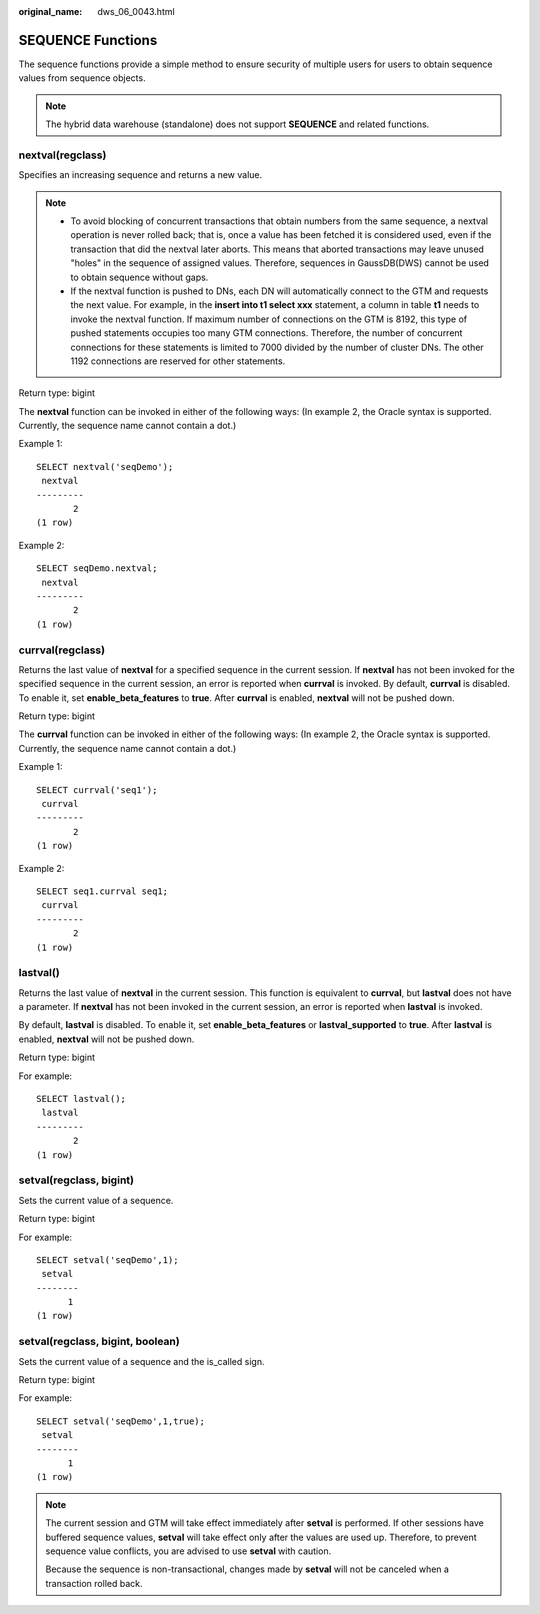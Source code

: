 :original_name: dws_06_0043.html

.. _dws_06_0043:

SEQUENCE Functions
==================

The sequence functions provide a simple method to ensure security of multiple users for users to obtain sequence values from sequence objects.

.. note::

   The hybrid data warehouse (standalone) does not support **SEQUENCE** and related functions.

nextval(regclass)
-----------------

Specifies an increasing sequence and returns a new value.

.. note::

   -  To avoid blocking of concurrent transactions that obtain numbers from the same sequence, a nextval operation is never rolled back; that is, once a value has been fetched it is considered used, even if the transaction that did the nextval later aborts. This means that aborted transactions may leave unused "holes" in the sequence of assigned values. Therefore, sequences in GaussDB(DWS) cannot be used to obtain sequence without gaps.
   -  If the nextval function is pushed to DNs, each DN will automatically connect to the GTM and requests the next value. For example, in the **insert into t1 select xxx** statement, a column in table **t1** needs to invoke the nextval function. If maximum number of connections on the GTM is 8192, this type of pushed statements occupies too many GTM connections. Therefore, the number of concurrent connections for these statements is limited to 7000 divided by the number of cluster DNs. The other 1192 connections are reserved for other statements.

Return type: bigint

The **nextval** function can be invoked in either of the following ways: (In example 2, the Oracle syntax is supported. Currently, the sequence name cannot contain a dot.)

Example 1:

::

   SELECT nextval('seqDemo');
    nextval
   ---------
          2
   (1 row)

Example 2:

::

   SELECT seqDemo.nextval;
    nextval
   ---------
          2
   (1 row)

currval(regclass)
-----------------

Returns the last value of **nextval** for a specified sequence in the current session. If **nextval** has not been invoked for the specified sequence in the current session, an error is reported when **currval** is invoked. By default, **currval** is disabled. To enable it, set **enable_beta_features** to **true**. After **currval** is enabled, **nextval** will not be pushed down.

Return type: bigint

The **currval** function can be invoked in either of the following ways: (In example 2, the Oracle syntax is supported. Currently, the sequence name cannot contain a dot.)

Example 1:

::

   SELECT currval('seq1');
    currval
   ---------
          2
   (1 row)

Example 2:

::

   SELECT seq1.currval seq1;
    currval
   ---------
          2
   (1 row)

lastval()
---------

Returns the last value of **nextval** in the current session. This function is equivalent to **currval**, but **lastval** does not have a parameter. If **nextval** has not been invoked in the current session, an error is reported when **lastval** is invoked.

By default, **lastval** is disabled. To enable it, set **enable_beta_features** or **lastval_supported** to **true**. After **lastval** is enabled, **nextval** will not be pushed down.

Return type: bigint

For example:

::

   SELECT lastval();
    lastval
   ---------
          2
   (1 row)

setval(regclass, bigint)
------------------------

Sets the current value of a sequence.

Return type: bigint

For example:

::

   SELECT setval('seqDemo',1);
    setval
   --------
         1
   (1 row)

setval(regclass, bigint, boolean)
---------------------------------

Sets the current value of a sequence and the is_called sign.

Return type: bigint

For example:

::

   SELECT setval('seqDemo',1,true);
    setval
   --------
         1
   (1 row)

.. note::

   The current session and GTM will take effect immediately after **setval** is performed. If other sessions have buffered sequence values, **setval** will take effect only after the values are used up. Therefore, to prevent sequence value conflicts, you are advised to use **setval** with caution.

   Because the sequence is non-transactional, changes made by **setval** will not be canceled when a transaction rolled back.
